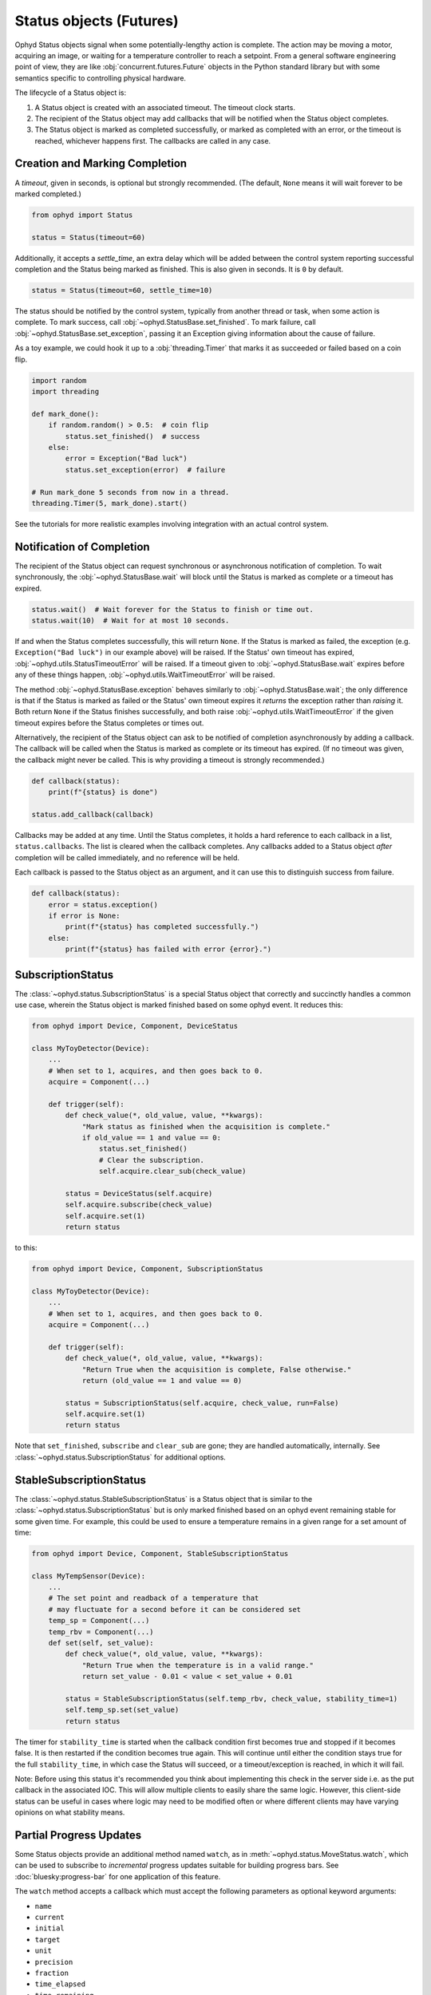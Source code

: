 Status objects (Futures)
========================

Ophyd Status objects signal when some potentially-lengthy action is complete.
The action may be moving a motor, acquiring an image, or waiting for a
temperature controller to reach a setpoint. From a general software engineering
point of view, they are like :obj:`concurrent.futures.Future` objects in the
Python standard library but with some semantics specific to controlling
physical hardware.

The lifecycle of a Status object is:

#. A Status object is created with an associated timeout. The timeout clock
   starts.
#. The recipient of the Status object may add callbacks that will be notified
   when the Status object completes.
#. The Status object is marked as completed successfully, or marked as
   completed with an error, or the timeout is reached, whichever happens first.
   The callbacks are called in any case.

Creation and Marking Completion
-------------------------------

A *timeout*, given in seconds, is optional but strongly recommended. (The
default, ``None`` means it will wait forever to be marked completed.)

.. code:: python

   from ophyd import Status

   status = Status(timeout=60)

Additionally, it accepts a *settle_time*, an extra delay which will be added
between the control system reporting successful completion and the Status being
marked as finished. This is also given in seconds. It is ``0`` by default.

.. code:: python

   status = Status(timeout=60, settle_time=10)

The status should be notified by the control system, typically from another
thread or task, when some action is complete. To mark success, call
:obj:`~ophyd.StatusBase.set_finished`. To mark failure, call
:obj:`~ophyd.StatusBase.set_exception`, passing it an Exception giving
information about the cause of failure.

As a toy example, we could hook it up to a :obj:`threading.Timer` that marks it
as succeeded or failed based on a coin flip.

.. code:: python

   import random
   import threading

   def mark_done():
       if random.random() > 0.5:  # coin flip
           status.set_finished()  # success
       else:
           error = Exception("Bad luck")
           status.set_exception(error)  # failure

   # Run mark_done 5 seconds from now in a thread.
   threading.Timer(5, mark_done).start()

See the tutorials for more realistic examples involving integration with an
actual control system.

.. versionchanged:: v1.5.0

   In previous versions of ophyd, the Status objects were marked as completed
   by calling ``status._finished(success=True)`` or
   ``status._finished(success=False)``. This is still supported but the new
   methods ``status.set_finished()`` and ``status.set_exception(...)`` are
   recommended because they can provide more information about the *cause* of
   failure, and they match the Python standard library's
   :obj:`concurrent.futures.Future` interface.

Notification of Completion
--------------------------

The recipient of the Status object can request synchronous or asynchronous
notification of completion. To wait synchronously, the :obj:`~ophyd.StatusBase.wait`
will block until the Status is marked as complete or a timeout has expired.

.. code:: python

   status.wait()  # Wait forever for the Status to finish or time out.
   status.wait(10)  # Wait for at most 10 seconds.

If and when the Status completes successfully, this will return ``None``. If
the Status is marked as failed, the exception (e.g. ``Exception("Bad luck")``
in our example above) will be raised. If the Status' own timeout has expired,
:obj:`~ophyd.utils.StatusTimeoutError` will be raised. If a timeout given to
:obj:`~ophyd.StatusBase.wait` expires before any of these things happen,
:obj:`~ophyd.utils.WaitTimeoutError` will be raised.

The method :obj:`~ophyd.StatusBase.exception` behaves similarly to
:obj:`~ophyd.StatusBase.wait`; the only difference is that if the Status is marked as
failed or the Status' own timeout expires it *returns* the exception rather
than *raising* it. Both return ``None`` if the Status finishes successfully,
and both raise :obj:`~ophyd.utils.WaitTimeoutError` if the given timeout expires
before the Status completes or times out.

Alternatively, the recipient of the Status object can ask to be notified of
completion asynchronously by adding a callback. The callback will be called
when the Status is marked as complete or its timeout has expired. (If no
timeout was given, the callback might never be called. This is why providing a
timeout is strongly recommended.)

.. code:: python

   def callback(status):
       print(f"{status} is done")

   status.add_callback(callback)

Callbacks may be added at any time. Until the Status completes, it holds a hard
reference to each callback in a list, ``status.callbacks``. The list is cleared
when the callback completes. Any callbacks added to a Status object *after*
completion will be called immediately, and no reference will be held.

Each callback is passed to the Status object as an argument, and it can use
this to distinguish success from failure.

.. code:: python

   def callback(status):
       error = status.exception()
       if error is None:
           print(f"{status} has completed successfully.")
       else:
           print(f"{status} has failed with error {error}.")

SubscriptionStatus
------------------

The :class:`~ophyd.status.SubscriptionStatus` is a special Status object that
correctly and succinctly handles a common use case, wherein the Status object
is marked finished based on some ophyd event. It reduces this:

.. code:: python

   from ophyd import Device, Component, DeviceStatus

   class MyToyDetector(Device):
       ...
       # When set to 1, acquires, and then goes back to 0.
       acquire = Component(...)

       def trigger(self):
           def check_value(*, old_value, value, **kwargs):
               "Mark status as finished when the acquisition is complete."
               if old_value == 1 and value == 0:
                   status.set_finished()
                   # Clear the subscription.
                   self.acquire.clear_sub(check_value)

           status = DeviceStatus(self.acquire)
           self.acquire.subscribe(check_value)
           self.acquire.set(1)
           return status

to this:

.. code:: python

   from ophyd import Device, Component, SubscriptionStatus

   class MyToyDetector(Device):
       ...
       # When set to 1, acquires, and then goes back to 0.
       acquire = Component(...)

       def trigger(self):
           def check_value(*, old_value, value, **kwargs):
               "Return True when the acquisition is complete, False otherwise."
               return (old_value == 1 and value == 0)

           status = SubscriptionStatus(self.acquire, check_value, run=False)
           self.acquire.set(1)
           return status

Note that ``set_finished``, ``subscribe`` and ``clear_sub`` are gone; they are
handled automatically, internally. See
:class:`~ophyd.status.SubscriptionStatus` for additional options.

StableSubscriptionStatus
------------------------

The :class:`~ophyd.status.StableSubscriptionStatus` is a Status object that is
similar to the :class:`~ophyd.status.SubscriptionStatus` but is only marked
finished based on an ophyd event remaining stable for some given time. For
example, this could be used to ensure a temperature remains in a given range
for a set amount of time:

.. code:: python

   from ophyd import Device, Component, StableSubscriptionStatus

   class MyTempSensor(Device):
       ...
       # The set point and readback of a temperature that
       # may fluctuate for a second before it can be considered set
       temp_sp = Component(...)
       temp_rbv = Component(...)
       def set(self, set_value):
           def check_value(*, old_value, value, **kwargs):
               "Return True when the temperature is in a valid range."
               return set_value - 0.01 < value < set_value + 0.01

           status = StableSubscriptionStatus(self.temp_rbv, check_value, stability_time=1)
           self.temp_sp.set(set_value)
           return status

The timer for ``stability_time`` is started when the callback condition first
becomes true and stopped if it becomes false. It is then restarted if the
condition becomes true again. This will continue until either the condition
stays true for the full ``stability_time``, in which case the Status will succeed,
or a timeout/exception is reached, in which it will fail.

Note: Before using this status it's recommended you think about implementing
this check in the server side i.e. as the put callback in the associated IOC.
This will allow multiple clients to easily share the same logic. However, this
client-side status can be useful in cases where logic may need to be modified
often or where different clients may have varying opinions on what stability
means.


Partial Progress Updates
------------------------

Some Status objects provide an additional method named ``watch``, as in
:meth:`~ophyd.status.MoveStatus.watch`, which can be used to subscribe to
*incremental* progress updates suitable for building progress bars. See
:doc:`bluesky:progress-bar` for one application of this feature.

The ``watch`` method accepts a callback which must accept the following
parameters as optional keyword arguments:

* ``name``
* ``current``
* ``initial``
* ``target``
* ``unit``
* ``precision``
* ``fraction``
* ``time_elapsed``
* ``time_remaining``

The callback may receive a subset of these depending on how much we can know
about the progress of a particular action. In the case of
:obj:`ophyd.status.MoveStatus` and
:obj:`ophyd.areadetector.trigger_mixins.ADTriggerStatus`, we know a lot, from
which one can build a frequently-updating progress bar with a realistic
estimated time of completion. In the case of a generic
:obj:`ophyd.status.DeviceStatus`, we only know the name of the associated
Device, when the action starts, and when the action ends.
